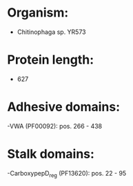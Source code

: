 * Organism:
- Chitinophaga sp. YR573
* Protein length:
- 627
* Adhesive domains:
-VWA (PF00092): pos. 266 - 438
* Stalk domains:
-CarboxypepD_reg (PF13620): pos. 22 - 95

